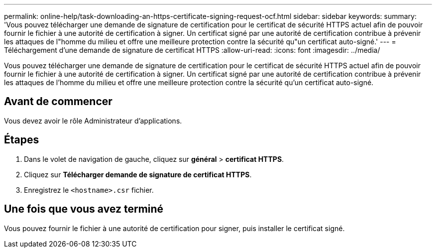 ---
permalink: online-help/task-downloading-an-https-certificate-signing-request-ocf.html 
sidebar: sidebar 
keywords:  
summary: 'Vous pouvez télécharger une demande de signature de certification pour le certificat de sécurité HTTPS actuel afin de pouvoir fournir le fichier à une autorité de certification à signer. Un certificat signé par une autorité de certification contribue à prévenir les attaques de l"homme du milieu et offre une meilleure protection contre la sécurité qu"un certificat auto-signé.' 
---
= Téléchargement d'une demande de signature de certificat HTTPS
:allow-uri-read: 
:icons: font
:imagesdir: ../media/


[role="lead"]
Vous pouvez télécharger une demande de signature de certification pour le certificat de sécurité HTTPS actuel afin de pouvoir fournir le fichier à une autorité de certification à signer. Un certificat signé par une autorité de certification contribue à prévenir les attaques de l'homme du milieu et offre une meilleure protection contre la sécurité qu'un certificat auto-signé.



== Avant de commencer

Vous devez avoir le rôle Administrateur d'applications.



== Étapes

. Dans le volet de navigation de gauche, cliquez sur *général* > *certificat HTTPS*.
. Cliquez sur *Télécharger demande de signature de certificat HTTPS*.
. Enregistrez le `<hostname>.csr` fichier.




== Une fois que vous avez terminé

Vous pouvez fournir le fichier à une autorité de certification pour signer, puis installer le certificat signé.
